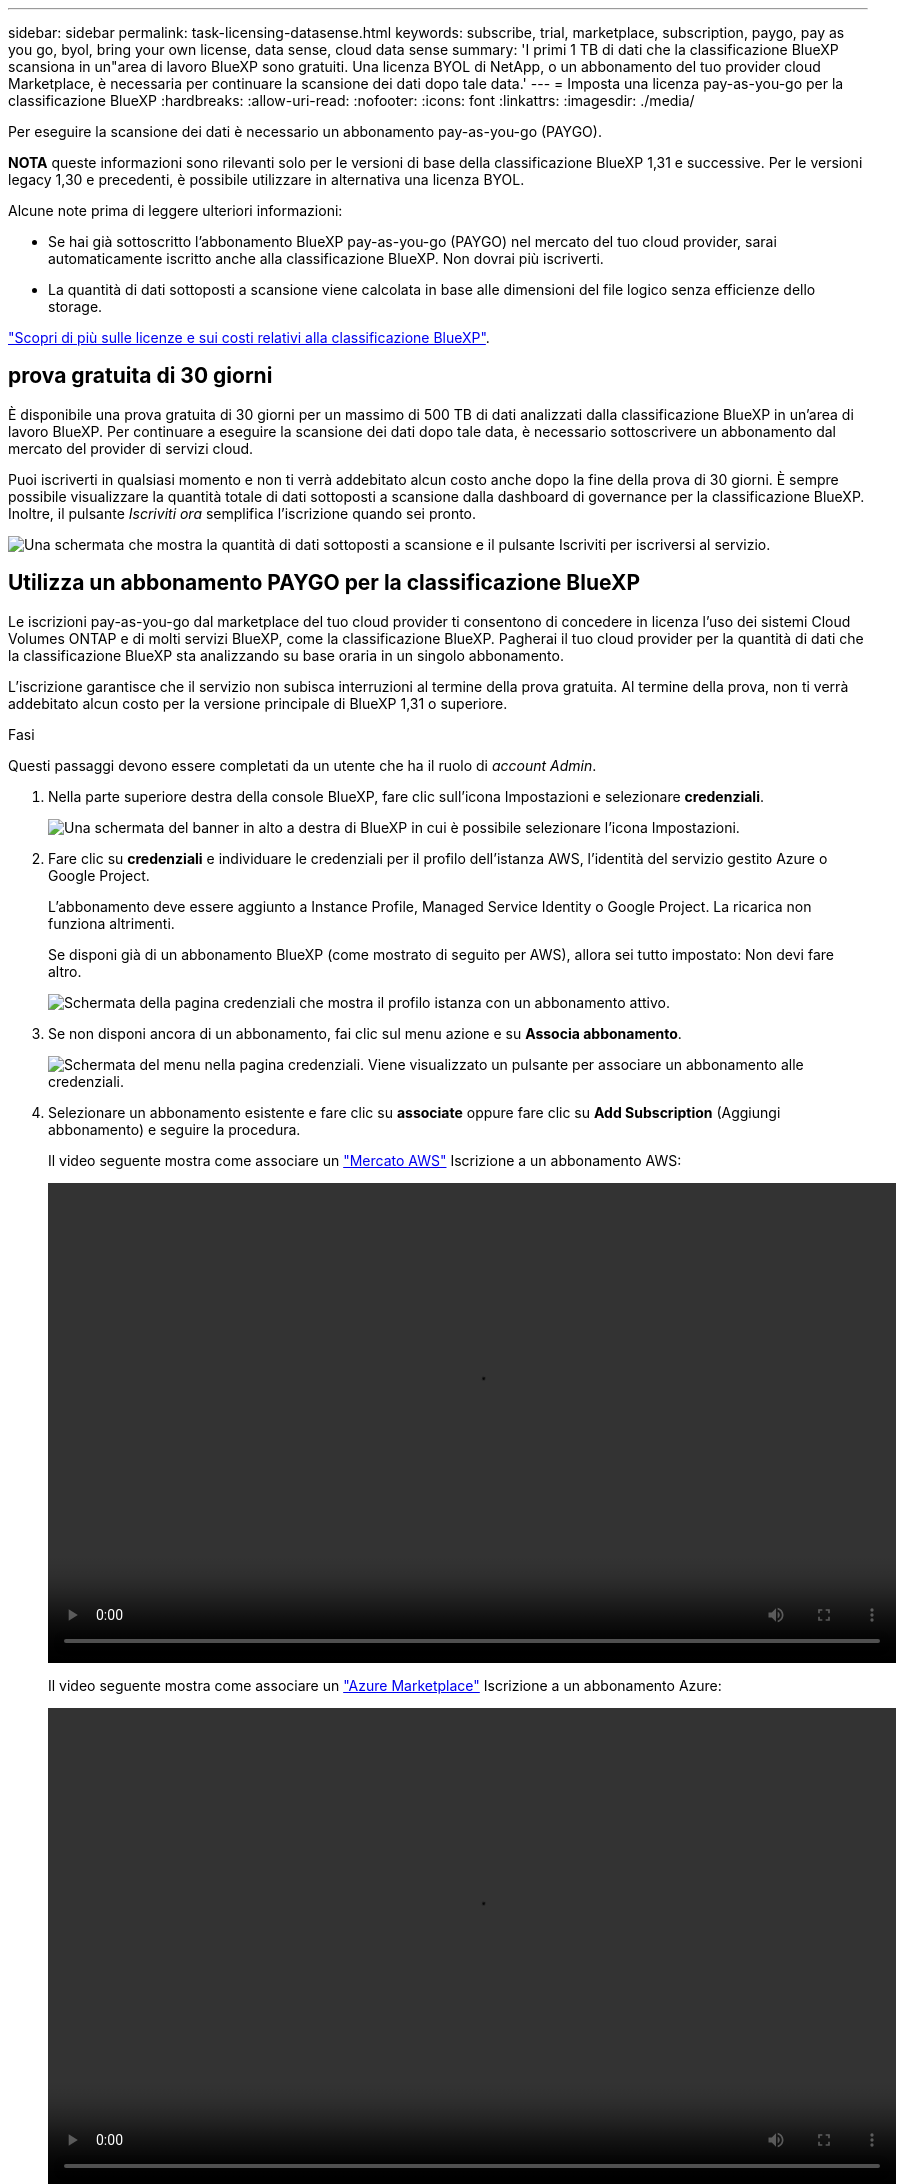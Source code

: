 ---
sidebar: sidebar 
permalink: task-licensing-datasense.html 
keywords: subscribe, trial, marketplace, subscription, paygo, pay as you go, byol, bring your own license, data sense, cloud data sense 
summary: 'I primi 1 TB di dati che la classificazione BlueXP scansiona in un"area di lavoro BlueXP sono gratuiti. Una licenza BYOL di NetApp, o un abbonamento del tuo provider cloud Marketplace, è necessaria per continuare la scansione dei dati dopo tale data.' 
---
= Imposta una licenza pay-as-you-go per la classificazione BlueXP
:hardbreaks:
:allow-uri-read: 
:nofooter: 
:icons: font
:linkattrs: 
:imagesdir: ./media/


[role="lead"]
Per eseguire la scansione dei dati è necessario un abbonamento pay-as-you-go (PAYGO).

[]
====
*NOTA* queste informazioni sono rilevanti solo per le versioni di base della classificazione BlueXP 1,31 e successive. Per le versioni legacy 1,30 e precedenti, è possibile utilizzare in alternativa una licenza BYOL.

====
Alcune note prima di leggere ulteriori informazioni:

* Se hai già sottoscritto l'abbonamento BlueXP pay-as-you-go (PAYGO) nel mercato del tuo cloud provider, sarai automaticamente iscritto anche alla classificazione BlueXP. Non dovrai più iscriverti.


* La quantità di dati sottoposti a scansione viene calcolata in base alle dimensioni del file logico senza efficienze dello storage.


link:concept-cloud-compliance.html#cost["Scopri di più sulle licenze e sui costi relativi alla classificazione BlueXP"].



== prova gratuita di 30 giorni

È disponibile una prova gratuita di 30 giorni per un massimo di 500 TB di dati analizzati dalla classificazione BlueXP in un'area di lavoro BlueXP. Per continuare a eseguire la scansione dei dati dopo tale data, è necessario sottoscrivere un abbonamento dal mercato del provider di servizi cloud.

Puoi iscriverti in qualsiasi momento e non ti verrà addebitato alcun costo anche dopo la fine della prova di 30 giorni. È sempre possibile visualizzare la quantità totale di dati sottoposti a scansione dalla dashboard di governance per la classificazione BlueXP. Inoltre, il pulsante _Iscriviti ora_ semplifica l'iscrizione quando sei pronto.

image:screenshot_compliance_subscribe.png["Una schermata che mostra la quantità di dati sottoposti a scansione e il pulsante Iscriviti per iscriversi al servizio."]



== Utilizza un abbonamento PAYGO per la classificazione BlueXP

Le iscrizioni pay-as-you-go dal marketplace del tuo cloud provider ti consentono di concedere in licenza l'uso dei sistemi Cloud Volumes ONTAP e di molti servizi BlueXP, come la classificazione BlueXP. Pagherai il tuo cloud provider per la quantità di dati che la classificazione BlueXP sta analizzando su base oraria in un singolo abbonamento.

L'iscrizione garantisce che il servizio non subisca interruzioni al termine della prova gratuita. Al termine della prova, non ti verrà addebitato alcun costo per la versione principale di BlueXP 1,31 o superiore.

.Fasi
Questi passaggi devono essere completati da un utente che ha il ruolo di _account Admin_.

. Nella parte superiore destra della console BlueXP, fare clic sull'icona Impostazioni e selezionare *credenziali*.
+
image:screenshot_settings_icon.gif["Una schermata del banner in alto a destra di BlueXP in cui è possibile selezionare l'icona Impostazioni."]

. Fare clic su *credenziali* e individuare le credenziali per il profilo dell'istanza AWS, l'identità del servizio gestito Azure o Google Project.
+
L'abbonamento deve essere aggiunto a Instance Profile, Managed Service Identity o Google Project. La ricarica non funziona altrimenti.

+
Se disponi già di un abbonamento BlueXP (come mostrato di seguito per AWS), allora sei tutto impostato: Non devi fare altro.

+
image:screenshot_profile_subscription.gif["Schermata della pagina credenziali che mostra il profilo istanza con un abbonamento attivo."]

. Se non disponi ancora di un abbonamento, fai clic sul menu azione e su *Associa abbonamento*.
+
image:screenshot_add_subscription.gif["Schermata del menu nella pagina credenziali. Viene visualizzato un pulsante per associare un abbonamento alle credenziali."]

. Selezionare un abbonamento esistente e fare clic su *associate* oppure fare clic su *Add Subscription* (Aggiungi abbonamento) e seguire la procedura.
+
Il video seguente mostra come associare un https://aws.amazon.com/marketplace/pp/prodview-oorxakq6lq7m4["Mercato AWS"^] Iscrizione a un abbonamento AWS:

+
video::video_subscribing_aws.mp4[width=848,height=480]
+
Il video seguente mostra come associare un https://azuremarketplace.microsoft.com/en-us/marketplace/apps/netapp.cloud-manager?tab=Overview["Azure Marketplace"^] Iscrizione a un abbonamento Azure:

+
video::video_subscribing_azure.mp4[width=848,height=480]
+
Il video seguente mostra come associare a. https://console.cloud.google.com/marketplace/details/netapp-cloudmanager/cloud-manager?supportedpurview=project["Google Cloud Marketplace"^] Iscrizione a un abbonamento GCP:

+
video::video_subscribing_gcp.mp4[width=848,height=480]




== Aggiorna una licenza BYOL di classificazione BlueXP per le versioni legacy

Se il termine concesso in licenza si avvicina alla data di scadenza o se la capacità concessa in licenza raggiunge il limite, verrà inviata una notifica nell'interfaccia utente classificazione.

[]
====
*NOTA* queste informazioni sono rilevanti solo per le versioni precedenti della classificazione BlueXP 1,30 e precedenti.

====
image:screenshot_services_license_expire_cc1.png["Una schermata che mostra una licenza in scadenza nella pagina di classificazione di BlueXP."]

Questo stato viene visualizzato anche nel Digital Wallet di BlueXP e in https://docs.netapp.com/us-en/bluexp-setup-admin/task-monitor-cm-operations.html#monitoring-operations-status-using-the-notification-center["Notifiche"^].

image:screenshot_services_license_expire_cc2.png["Una schermata che mostra una licenza in scadenza nella pagina del portafoglio digitale BlueXP."]

È possibile aggiornare la licenza di classificazione BlueXP prima della scadenza, in modo da non interrompere l'accesso ai dati sottoposti a scansione.

.Fasi
. Fare clic sull'icona della chat in basso a destra in BlueXP per richiedere un'estensione del termine o una capacità aggiuntiva alla licenza Cloud Data Sense per il numero di serie specifico. È inoltre possibile inviare all'indirizzo mailto:ng-contact-data-sense@netapp.com?subject=Licensing[inviare un'e-mail per richiedere un aggiornamento della licenza].
+
Dopo aver pagato la licenza e averla registrata nel NetApp Support Site, BlueXP aggiorna automaticamente la licenza nel portafoglio digitale BlueXP e la pagina licenze servizi dati rifletterà la modifica tra 5 e 10 minuti.

. Se BlueXP non riesce ad aggiornare automaticamente la licenza (ad esempio, se installata in un sito buio), sarà necessario caricare manualmente il file di licenza.
+
.. È possibile ottenere il file di licenza dal sito di assistenza NetApp.
.. Nella pagina del portafoglio digitale BlueXP della scheda _licenze servizi dati_, fare clic su image:screenshot_horizontal_more_button.gif["Icona Altro"] Per il numero di serie del servizio che si sta aggiornando, fare clic su *Aggiorna licenza*.
+
image:screenshot_services_license_update.png["Schermata che mostra la selezione del pulsante Update License (Aggiorna licenza) per un determinato servizio."]

.. Nella pagina _Update License_, caricare il file di licenza e fare clic su *Update License* (Aggiorna licenza).




.Risultato
BlueXP aggiorna la licenza in modo che il servizio di classificazione BlueXP continui ad essere attivo.



=== Considerazioni sulle licenze BYOL per le versioni precedenti

Quando si utilizza una licenza BYOL di classificazione BlueXP (Data Sense), BlueXP visualizza un avviso nell'interfaccia utente di classificazione BlueXP e nell'interfaccia utente del portafoglio digitale BlueXP quando la dimensione di tutti i dati che si sta scansionando è prossima al limite di capacità o alla data di scadenza della licenza.

[]
====
*NOTA* queste informazioni sono rilevanti solo per le versioni precedenti della classificazione BlueXP 1,30 e precedenti.

====
Vengono visualizzati i seguenti avvisi:

* Quando la quantità di dati che si sta scansionando ha raggiunto il 80% della capacità concessa in licenza, e di nuovo quando si è raggiunto il limite
* 30 giorni prima della scadenza di una licenza e di nuovo alla scadenza della stessa


Utilizzare l'icona chat in basso a destra dell'interfaccia BlueXP per rinnovare la licenza quando vengono visualizzati questi avvisi.
